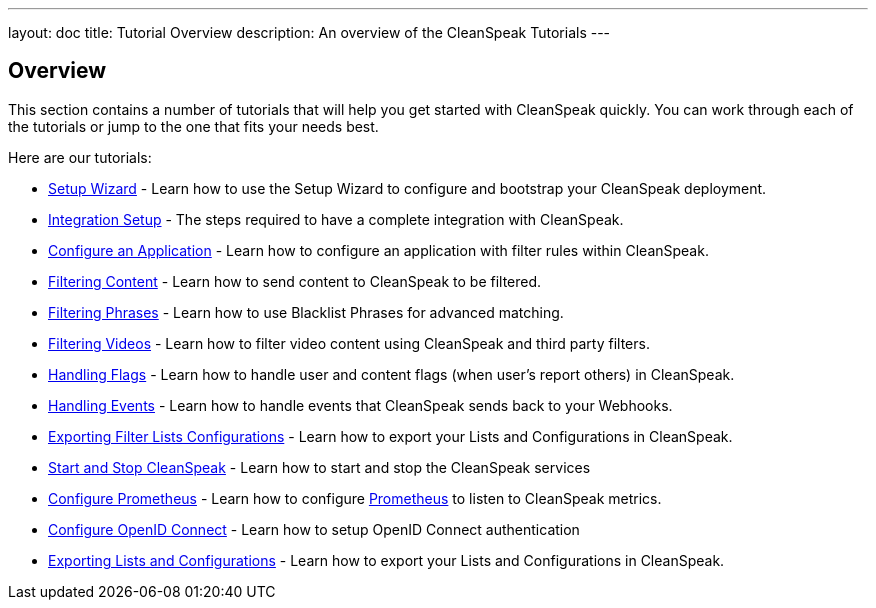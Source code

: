 ---
layout: doc
title: Tutorial Overview
description: An overview of the CleanSpeak Tutorials
---

== Overview

This section contains a number of tutorials that will help you get started with CleanSpeak quickly. You can work through each of the tutorials or jump to the one that fits your needs best.

Here are our tutorials:

* link:setup-wizard[Setup Wizard] - Learn how to use the Setup Wizard to configure and bootstrap your CleanSpeak deployment.
* link:integration[Integration Setup] - The steps required to have a complete integration with CleanSpeak.
* link:configure-an-application[Configure an Application] - Learn how to configure an application with filter rules within CleanSpeak.
* link:filtering-content[Filtering Content] - Learn how to send content to CleanSpeak to be filtered.
* link:filtering-phrases[Filtering Phrases] - Learn how to use Blacklist Phrases for advanced matching.
* link:filtering-videos[Filtering Videos] - Learn how to filter video content using CleanSpeak and third party filters.
* link:handling-flags[Handling Flags] - Learn how to handle user and content flags (when user's report others) in CleanSpeak.
* link:handling-events[Handling Events] - Learn how to handle events that CleanSpeak sends back to your Webhooks.
* link:exporting-lists[Exporting Filter Lists Configurations] - Learn how to export your Lists and Configurations in CleanSpeak.
* link:start-and-stop[Start and Stop CleanSpeak] - Learn how to start and stop the CleanSpeak services
* link:prometheus[Configure Prometheus] - Learn how to configure link:https://prometheus.io/[Prometheus] to listen to CleanSpeak metrics.
* link:openid-connect/[Configure OpenID Connect] - Learn how to setup OpenID Connect authentication
* link:exporting-lists[Exporting Lists and Configurations] - Learn how to export your Lists and Configurations in CleanSpeak.